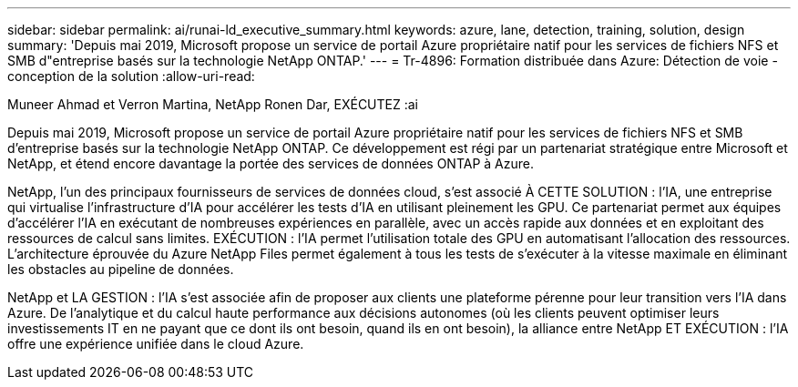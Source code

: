 ---
sidebar: sidebar 
permalink: ai/runai-ld_executive_summary.html 
keywords: azure, lane, detection, training, solution, design 
summary: 'Depuis mai 2019, Microsoft propose un service de portail Azure propriétaire natif pour les services de fichiers NFS et SMB d"entreprise basés sur la technologie NetApp ONTAP.' 
---
= Tr-4896: Formation distribuée dans Azure: Détection de voie - conception de la solution
:allow-uri-read: 


Muneer Ahmad et Verron Martina, NetApp Ronen Dar, EXÉCUTEZ :ai

[role="lead"]
Depuis mai 2019, Microsoft propose un service de portail Azure propriétaire natif pour les services de fichiers NFS et SMB d'entreprise basés sur la technologie NetApp ONTAP. Ce développement est régi par un partenariat stratégique entre Microsoft et NetApp, et étend encore davantage la portée des services de données ONTAP à Azure.

NetApp, l'un des principaux fournisseurs de services de données cloud, s'est associé À CETTE SOLUTION : l'IA, une entreprise qui virtualise l'infrastructure d'IA pour accélérer les tests d'IA en utilisant pleinement les GPU. Ce partenariat permet aux équipes d'accélérer l'IA en exécutant de nombreuses expériences en parallèle, avec un accès rapide aux données et en exploitant des ressources de calcul sans limites. EXÉCUTION : l'IA permet l'utilisation totale des GPU en automatisant l'allocation des ressources. L'architecture éprouvée du Azure NetApp Files permet également à tous les tests de s'exécuter à la vitesse maximale en éliminant les obstacles au pipeline de données.

NetApp et LA GESTION : l'IA s'est associée afin de proposer aux clients une plateforme pérenne pour leur transition vers l'IA dans Azure. De l'analytique et du calcul haute performance aux décisions autonomes (où les clients peuvent optimiser leurs investissements IT en ne payant que ce dont ils ont besoin, quand ils en ont besoin), la alliance entre NetApp ET EXÉCUTION : l'IA offre une expérience unifiée dans le cloud Azure.
